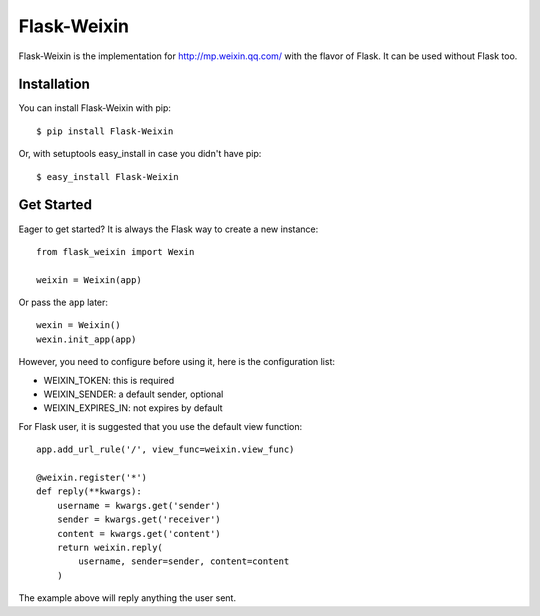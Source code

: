 Flask-Weixin
============

.. image:: https://travis-ci.org/lepture/flask-weixin.png?branch=master
        :target: https://travis-ci.org/lepture/flask-weixin
.. image:: https://coveralls.io/repos/lepture/flask-weixin/badge.png?branch=master
        :target: https://coveralls.io/r/lepture/flask-weixin

Flask-Weixin is the implementation for http://mp.weixin.qq.com/ with the
flavor of Flask. It can be used without Flask too.

Installation
------------

You can install Flask-Weixin with pip::

    $ pip install Flask-Weixin

Or, with setuptools easy_install in case you didn't have pip::

    $ easy_install Flask-Weixin


Get Started
-----------

Eager to get started? It is always the Flask way to create a new instance::

    from flask_weixin import Wexin

    weixin = Weixin(app)

Or pass the ``app`` later::

    wexin = Weixin()
    wexin.init_app(app)

However, you need to configure before using it, here is the configuration
list:

* WEIXIN_TOKEN: this is required
* WEIXIN_SENDER: a default sender, optional
* WEIXIN_EXPIRES_IN: not expires by default

For Flask user, it is suggested that you use the default view function::

    app.add_url_rule('/', view_func=weixin.view_func)

    @weixin.register('*')
    def reply(**kwargs):
        username = kwargs.get('sender')
        sender = kwargs.get('receiver')
        content = kwargs.get('content')
        return weixin.reply(
            username, sender=sender, content=content
        )

The example above will reply anything the user sent.
